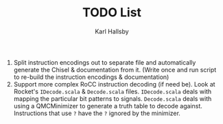 #+TITLE: TODO List
#+AUTHOR: Karl Hallsby

1. Split instruction encodings out to separate file and automatically generate the Chisel & documentation from it.
   (Write once and run script to re-build the instruction encodings & documentation)
2. Support more complex RoCC instruction decoding (if need be).
   Look at Rocket's ~IDecode.scala~ & ~Decode.scala~ files.
   ~IDecode.scala~ deals with mapping the particular bit patterns to signals.
   ~Decode.scala~ deals with using a QMCMinimizer to generate a truth table to decode against.
   Instructions that use ~?~ have the ~?~ ignored by the minimizer.
